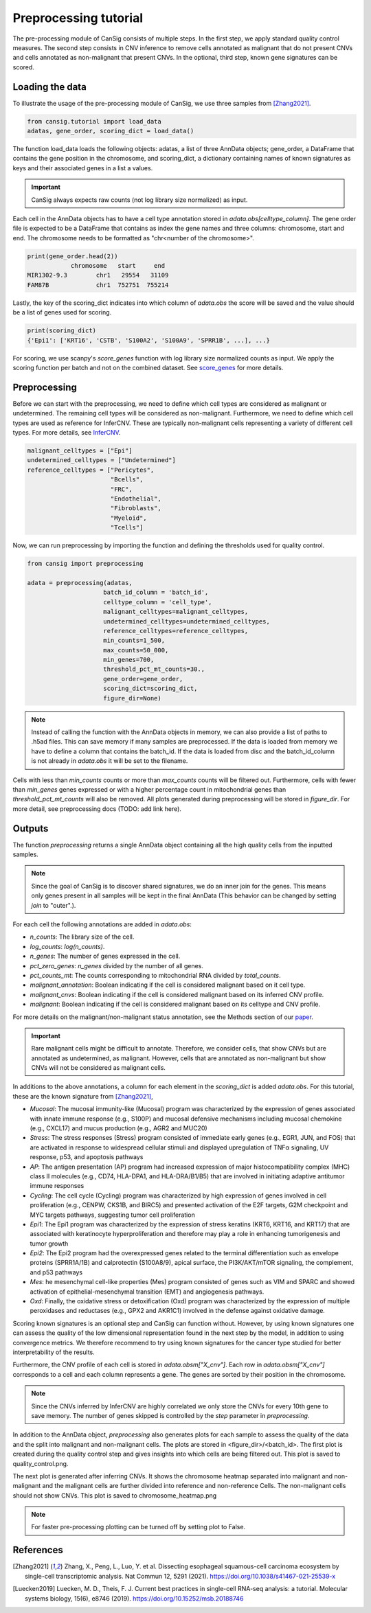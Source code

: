 .. _preprocessing:

Preprocessing tutorial
======================

The pre-processing module of CanSig consists of multiple steps.
In the first step, we apply standard quality control measures.
The second step consists in CNV inference to remove cells annotated as malignant that do not
present CNVs and cells annotated as non-malignant that present CNVs.
In the optional, third step, known gene signatures can be scored.

.. todo:: Add graphic.

Loading the data
----------------------
To illustrate the usage of the pre-processing module of CanSig, we use three samples from
[Zhang2021]_.

.. code-block:: python

    from cansig.tutorial import load_data
    adatas, gene_order, scoring_dict = load_data()



The function load_data loads the following objects: adatas, a list of three AnnData
objects; gene_order, a DataFrame that contains
the gene position in the chromosome, and scoring_dict, a dictionary
containing names of known signatures as keys and their associated genes in a list a values.

.. important:: CanSig always expects raw counts (not log library size normalized) as input.

Each cell in the AnnData objects has to have a cell type annotation stored in
`adata.obs[celltype_column]`. The gene order file is expected to be a DataFrame that contains
as index the gene names and three columns: chromosome, start and end. The chromosome
needs to be formatted as "chr<number of the chromosome>".

.. code-block:: python

    print(gene_order.head(2))
                chromosome   start     end
    MIR1302-9.3        chr1   29554   31109
    FAM87B             chr1  752751  755214

Lastly, the key of the scoring_dict indicates into which column of
`adata.obs` the score will be saved and the value should be a list of genes used for scoring.

.. code-block:: python

    print(scoring_dict)
    {'Epi1': ['KRT16', 'CSTB', 'S100A2', 'S100A9', 'SPRR1B', ...], ...}


For scoring, we use scanpy's `score_genes` function with log library size normalized
counts as input. We apply the scoring function per batch and not on the combined
dataset. See `score_genes <https://scanpy.readthedocs.io/en/stable/generated/scanpy.tl.score_genes.html>`_
for more details.

Preprocessing
-------------
Before we can start with the preprocessing, we need to define which cell types are
considered as malignant or undetermined. The remaining cell types will be considered as
non-malignant. Furthermore, we need to define which cell types are used as reference for
InferCNV. These are typically non-malignant cells representing a variety of different
cell types. For more details, see `InferCNV <https://github.com/broadinstitute/inferCNV/wiki>`_.

.. code-block:: python

    malignant_celltypes = ["Epi"]
    undetermined_celltypes = ["Undetermined"]
    reference_celltypes = ["Pericytes",
                           "Bcells",
                           "FRC",
                           "Endothelial",
                           "Fibroblasts",
                           "Myeloid",
                           "Tcells"]

Now, we can run preprocessing by importing the function and defining the thresholds
used for quality control.

.. code-block:: python

    from cansig import preprocessing

    adata = preprocessing(adatas,
                         batch_id_column = 'batch_id',
                         celltype_column = 'cell_type',
                         malignant_celltypes=malignant_celltypes,
                         undetermined_celltypes=undetermined_celltypes,
                         reference_celltypes=reference_celltypes,
                         min_counts=1_500,
                         max_counts=50_000,
                         min_genes=700,
                         threshold_pct_mt_counts=30.,
                         gene_order=gene_order,
                         scoring_dict=scoring_dict,
                         figure_dir=None)


.. note:: Instead of calling the function with the AnnData objects in memory, we can also
    provide a list of paths to .h5ad files. This can save memory if many
    samples are preprocessed. If the data is loaded from memory we have to define
    a column that contains the batch_id. If the data is loaded from disc and the
    batch_id_column is not already in `adata.obs` it will be set to the filename.

Cells with less than `min_counts` counts or more than `max_counts` counts will be filtered out.
Furthermore, cells with fewer than `min_genes` genes expressed or with a higher
percentage count in mitochondrial genes than `threshold_pct_mt_counts` will also be removed.
All plots generated during preprocessing will be stored in `figure_dir`. For more detail,
see preprocessing docs (TODO: add link here).

Outputs
--------
The function `preprocessing` returns a single AnnData object containing all the high quality cells
from the inputted samples.

.. note:: Since the goal of CanSig is to discover shared signatures, we do an inner join
    for the genes. This means only genes present in all samples will be kept in the
    final AnnData (This behavior can be changed by setting `join` to "outer".).


For each cell the following annotations are added in `adata.obs`:

- `n_counts`: The library size of the cell.
- `log_counts`: `log(n_counts)`.
- `n_genes`: The number of genes expressed in the cell.
- `pct_zero_genes`: `n_genes` divided by the number of all genes.
- `pct_counts_mt`: The counts corresponding to mitochondrial RNA divided by `total_counts`.
- `malignant_annotation`: Boolean indicating if the cell is considered malignant based on it cell type.
- `malignant_cnvs`: Boolean indicating if the cell is considered malignant based on its inferred CNV profile.
- `malignant`: Boolean indicating if the cell is considered malignant based on its celltype and CNV profile.

For more details on the malignant/non-malignant status annotation, see  the Methods section
of our `paper <https://www.biorxiv.org/content/10.1101/2022.04.14.488324v1>`_.

.. todo:: Do we want to add cell cycle scores? Problem: When different gene names are used?

.. important:: Rare malignant cells might be difficult to annotate. Therefore, we consider
    cells, that show CNVs but are annotated as undetermined, as malignant. However, cells
    that are annotated as non-malignant but show CNVs will not be considered as
    malignant cells.

In additions to the above annotations, a column for each element in the `scoring_dict` is
added `adata.obs`. For this tutorial, these are the known signature from [Zhang2021]_,

- `Mucosal`: The mucosal immunity-like (Mucosal) program was characterized by the expression of genes associated with innate immune response (e.g., S100P) and mucosal defensive mechanisms including mucosal chemokine (e.g., CXCL17) and mucus production (e.g., AGR2 and MUC20)
- `Stress`: The stress responses (Stress) program consisted of immediate early genes (e.g., EGR1, JUN, and FOS) that are activated in response to widespread cellular stimuli and displayed upregulation of TNFα signaling, UV response, p53, and apoptosis pathways
- `AP`: The antigen presentation (AP) program had increased expression of major histocompatibility complex (MHC) class II molecules (e.g., CD74, HLA-DPA1, and HLA-DRA/B1/B5) that are involved in initiating adaptive antitumor immune responses
- `Cycling`: The cell cycle (Cycling) program was characterized by high expression of genes involved in cell proliferation (e.g., CENPW, CKS1B, and BIRC5) and presented activation of the E2F targets, G2M checkpoint and MYC targets pathways, suggesting tumor cell proliferation
- `Epi1`: The Epi1 program was characterized by the expression of stress keratins (KRT6, KRT16, and KRT17) that are associated with keratinocyte hyperproliferation and therefore may play a role in enhancing tumorigenesis and tumor growth
- `Epi2`: The Epi2 program had the overexpressed genes related to the terminal differentiation such as envelope proteins (SPRR1A/1B) and calprotectin (S100A8/9), apical surface, the PI3K/AKT/mTOR signaling, the complement, and p53 pathways
- `Mes`: he mesenchymal cell-like properties (Mes) program consisted of genes such as VIM and SPARC and showed activation of epithelial-mesenchymal transition (EMT) and angiogenesis pathways.
- `Oxd`: Finally, the oxidative stress or detoxification (Oxd) program was characterized by the expression of multiple peroxidases and reductases (e.g., GPX2 and AKR1C1) involved in the defense against oxidative damage.

Scoring known signatures is an optional step and CanSig can function without. However,
by using known signatures one can assess the quality of the low dimensional representation
found in the next step by the model, in addition to using convergence metrics. We therefore
recommend to try using known signatures for the cancer type studied for better
interpretability of the results.


Furthermore, the CNV profile of each cell is stored in `adata.obsm["X_cnv"]`. Each row
in `adata.obsm["X_cnv"]` corresponds to a cell and each column represents a gene. The genes
are sorted by their position in the chromosome.

.. note:: Since the CNVs inferred by InferCNV are highly correlated we only store the CNVs
    for every 10th gene to save memory. The number of genes skipped is controlled by the
    `step` parameter in `preprocessing`.

In addition to the AnnData object, `preprocessing` also generates
plots for each sample to assess the quality of the data and the split into malignant and
non-malignant cells. The plots are stored in <figure_dir>/<batch_id>. The first plot is
created during the quality control step and gives insights into which cells are being
filtered out. This plot is saved to quality_control.png.

.. todo:: Add image for quality control
    Figure caption:  (A) Histogram of count depth per cell. (B) Histogram of number
    of genes detected per cell. (C) Count depth distribution. (D) Number of genes versus
    the count depth coloured by the fraction of mitochondrial reads. Mitochondrial read
    fractions are only high in particularly low count cells with few detected genes.
    Source: [Luecken2019]_

The next plot is generated after inferring CNVs. It shows the chromosome heatmap
separated into malignant and non-malignant and the malignant cells are further divided
into reference and non-reference Cells. The non-malignant cells should not show CNVs.
This plot is saved to chromosome_heatmap.png

.. todo:: Add image of the chromosome heatmap showing separation of malignant and
    non-malignant cells.

.. todo:: umap for each score + umap for malignant/non-malignant cells in CNV space.

.. note:: For faster pre-processing plotting can be turned off by setting plot to False.

.. todo:: Are there other useful plots that we want to add here?

References
----------

.. [Zhang2021] Zhang, X., Peng, L., Luo, Y. et al. Dissecting esophageal squamous-cell carcinoma ecosystem by single-cell transcriptomic analysis. Nat Commun 12, 5291 (2021). https://doi.org/10.1038/s41467-021-25539-x

.. [Luecken2019] Luecken, M. D., Theis, F. J. Current best practices in single-cell RNA-seq analysis: a tutorial. Molecular systems biology, 15(6), e8746 (2019). https://doi.org/10.15252/msb.20188746
